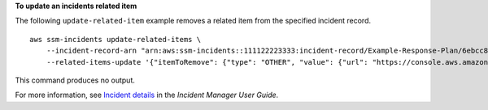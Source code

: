 **To update an incidents related item**

The following ``update-related-item`` example removes a related item from the specified incident record. ::

    aws ssm-incidents update-related-items \
        --incident-record-arn "arn:aws:ssm-incidents::111122223333:incident-record/Example-Response-Plan/6ebcc812-85f5-b7eb-8b2f-283e4d844308" \
        --related-items-update '{"itemToRemove": {"type": "OTHER", "value": {"url": "https://console.aws.amazon.com/systems-manager/opsitems/oi-8ef82158e190/workbench?region=us-east-1"}}}'

This command produces no output.

For more information, see `Incident details <https://docs.aws.amazon.com/incident-manager/latest/userguide/tracking-details.html>`__ in the *Incident Manager User Guide*.